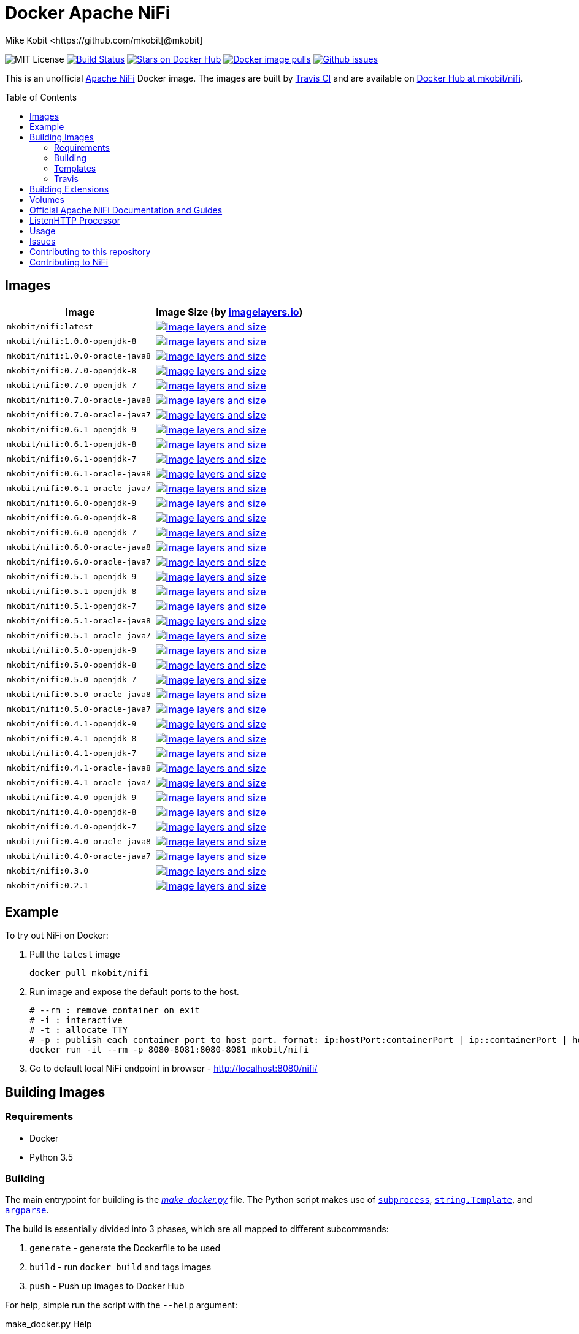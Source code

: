 = Docker Apache NiFi
Mike Kobit <https://github.com/mkobit[@mkobit]
:toc: preamble
ifdef::env-github[:badges:]
:uri-github: https://github.com/mkobit/docker-nifi
:uri-github-issues: {uri-github}/issues
:uri-imagelayers: https://imagelayers.io
:uri-travis-ci: https://travis-ci.org/mkobit/docker-nifi
:uri-docker-hub: https://hub.docker.com/r/mkobit/nifi
:uri-imagelayers-badge: https://badge.imagelayers.io/mkobit/nifi
:uri-nifi: https://nifi.apache.org
:uri-nifi-docs: {uri-nifi}/docs/nifi-docs
:uri-nifi-docs-dev-guide: {uri-nifi-docs}
:uri-nifi-jira: https://issues.apache.org/jira/browse/NIFI
:uri-nifi-mailing-lists: {uri-nifi}/mailing_lists.html
:uri-github-nifi: https://github.com/apache/nifi
:uri-shields: https://img.shields.io
:uri-shields-mit: {uri-shields}/badge/license-MIT-blue.svg
:uri-shields-docker-stars: {uri-shields}/docker/stars/mkobit/nifi.svg
:uri-shields-docker-pulls: {uri-shields}/docker/pulls/mkobit/nifi.svg
:uri-shields-github-issues: {uri-shields}/github/issues/mkobit/docker-nifi.svg

//ifdef::badges[]
image:{uri-shields-mit}[title="MIT license", alt="MIT License"]
image:https://travis-ci.org/mkobit/docker-nifi.svg?branch=master[title="Build Status", alt="Build Status", link="https://travis-ci.org/mkobit/docker-nifi"]
image:{uri-shields-docker-stars}[title="Docker repository stars", alt="Stars on Docker Hub", link="https://hub.docker.com/r/mkobit/nifi/"]
image:{uri-shields-docker-pulls}[title="Docker image pulls", alt="Docker image pulls", link="https://hub.docker.com/r/mkobit/nifi/"]
image:{uri-shields-github-issues}[title="Github issues", alt="Github issues", link="https://github.com/mkobit/docker-nifi/issues"]
//endif::[]

This is an unofficial https://nifi.apache.org/[Apache NiFi] Docker image.
The images are built by {uri-travis-ci}[Travis CI] and are available on {uri-docker-hub}[Docker Hub at mkobit/nifi].

== Images

[cols=2, options="header"]
|===
| Image
| Image Size (by {uri-imagelayers}[imagelayers.io])

| `mkobit/nifi:latest`
| image:{uri-imagelayers-badge}:latest.svg[title="Image layers and size", alt="Image layers and size",link="{uri-imagelayers}?images=mkobit%2Fnifi:latest"]

| `mkobit/nifi:1.0.0-openjdk-8`
| image:{uri-imagelayers-badge}:1.0.0-openjdk-8.svg[title="Image layers and size", alt="Image layers and size",link="{uri-imagelayers}?images=mkobit%2Fnifi:1.0.0-openjdk-8"]

| `mkobit/nifi:1.0.0-oracle-java8`
| image:{uri-imagelayers-badge}:1.0.0-oracle-java8.svg[title="Image layers and size", alt="Image layers and size",link="{uri-imagelayers}?images=mkobit%2Fnifi:1.0.0-oracle-java8"]

| `mkobit/nifi:0.7.0-openjdk-8`
| image:{uri-imagelayers-badge}:0.7.0-openjdk-8.svg[title="Image layers and size", alt="Image layers and size",link="{uri-imagelayers}?images=mkobit%2Fnifi:0.7.0-openjdk-8"]

| `mkobit/nifi:0.7.0-openjdk-7`
| image:{uri-imagelayers-badge}:0.7.0-openjdk-7.svg[title="Image layers and size", alt="Image layers and size",link="{uri-imagelayers}?images=mkobit%2Fnifi:0.7.0-openjdk-7"]

| `mkobit/nifi:0.7.0-oracle-java8`
| image:{uri-imagelayers-badge}:0.7.0-oracle-java8.svg[title="Image layers and size", alt="Image layers and size",link="{uri-imagelayers}?images=mkobit%2Fnifi:0.7.0-oracle-java8"]

| `mkobit/nifi:0.7.0-oracle-java7`
| image:{uri-imagelayers-badge}:0.7.0-oracle-java7.svg[title="Image layers and size", alt="Image layers and size",link="{uri-imagelayers}?images=mkobit%2Fnifi:0.7.0-oracle-java7"]

| `mkobit/nifi:0.6.1-openjdk-9`
| image:{uri-imagelayers-badge}:0.6.1-openjdk-9.svg[title="Image layers and size", alt="Image layers and size",link="{uri-imagelayers}?images=mkobit%2Fnifi:0.6.1-openjdk-9"]

| `mkobit/nifi:0.6.1-openjdk-8`
| image:{uri-imagelayers-badge}:0.6.1-openjdk-8.svg[title="Image layers and size", alt="Image layers and size",link="{uri-imagelayers}?images=mkobit%2Fnifi:0.6.1-openjdk-8"]

| `mkobit/nifi:0.6.1-openjdk-7`
| image:{uri-imagelayers-badge}:0.6.1-openjdk-7.svg[title="Image layers and size", alt="Image layers and size",link="{uri-imagelayers}?images=mkobit%2Fnifi:0.6.1-openjdk-7"]

| `mkobit/nifi:0.6.1-oracle-java8`
| image:{uri-imagelayers-badge}:0.6.1-oracle-java8.svg[title="Image layers and size", alt="Image layers and size",link="{uri-imagelayers}?images=mkobit%2Fnifi:0.6.1-oracle-java8"]

| `mkobit/nifi:0.6.1-oracle-java7`
| image:{uri-imagelayers-badge}:0.6.1-oracle-java7.svg[title="Image layers and size", alt="Image layers and size",link="{uri-imagelayers}?images=mkobit%2Fnifi:0.6.1-oracle-java7"]

| `mkobit/nifi:0.6.0-openjdk-9`
| image:{uri-imagelayers-badge}:0.6.0-openjdk-9.svg[title="Image layers and size", alt="Image layers and size",link="{uri-imagelayers}?images=mkobit%2Fnifi:0.6.0-openjdk-9"]

| `mkobit/nifi:0.6.0-openjdk-8`
| image:{uri-imagelayers-badge}:0.6.0-openjdk-8.svg[title="Image layers and size", alt="Image layers and size",link="{uri-imagelayers}?images=mkobit%2Fnifi:0.6.0-openjdk-8"]

| `mkobit/nifi:0.6.0-openjdk-7`
| image:{uri-imagelayers-badge}:0.6.0-openjdk-7.svg[title="Image layers and size", alt="Image layers and size",link="{uri-imagelayers}?images=mkobit%2Fnifi:0.6.0-openjdk-7"]

| `mkobit/nifi:0.6.0-oracle-java8`
| image:{uri-imagelayers-badge}:0.6.0-oracle-java8.svg[title="Image layers and size", alt="Image layers and size",link="{uri-imagelayers}?images=mkobit%2Fnifi:0.6.0-oracle-java8"]

| `mkobit/nifi:0.6.0-oracle-java7`
| image:{uri-imagelayers-badge}:0.6.0-oracle-java7.svg[title="Image layers and size", alt="Image layers and size",link="{uri-imagelayers}?images=mkobit%2Fnifi:0.6.0-oracle-java7"]

| `mkobit/nifi:0.5.1-openjdk-9`
| image:{uri-imagelayers-badge}:0.5.1-openjdk-9.svg[title="Image layers and size", alt="Image layers and size",link="{uri-imagelayers}?images=mkobit%2Fnifi:0.5.1-openjdk-9"]

| `mkobit/nifi:0.5.1-openjdk-8`
| image:{uri-imagelayers-badge}:0.5.1-openjdk-8.svg[title="Image layers and size", alt="Image layers and size",link="{uri-imagelayers}?images=mkobit%2Fnifi:0.5.1-openjdk-8"]

| `mkobit/nifi:0.5.1-openjdk-7`
| image:{uri-imagelayers-badge}:0.5.1-openjdk-7.svg[title="Image layers and size", alt="Image layers and size",link="{uri-imagelayers}?images=mkobit%2Fnifi:0.5.1-openjdk-7"]

| `mkobit/nifi:0.5.1-oracle-java8`
| image:{uri-imagelayers-badge}:0.5.1-oracle-java8.svg[title="Image layers and size", alt="Image layers and size",link="{uri-imagelayers}?images=mkobit%2Fnifi:0.5.1-oracle-java8"]

| `mkobit/nifi:0.5.1-oracle-java7`
| image:{uri-imagelayers-badge}:0.5.1-oracle-java7.svg[title="Image layers and size", alt="Image layers and size",link="{uri-imagelayers}?images=mkobit%2Fnifi:0.5.1-oracle-java7"]

| `mkobit/nifi:0.5.0-openjdk-9`
| image:{uri-imagelayers-badge}:0.5.0-openjdk-9.svg[title="Image layers and size", alt="Image layers and size",link="{uri-imagelayers}?images=mkobit%2Fnifi:0.5.0-openjdk-9"]

| `mkobit/nifi:0.5.0-openjdk-8`
| image:{uri-imagelayers-badge}:0.5.0-openjdk-8.svg[title="Image layers and size", alt="Image layers and size",link="{uri-imagelayers}?images=mkobit%2Fnifi:0.5.0-openjdk-8"]

| `mkobit/nifi:0.5.0-openjdk-7`
| image:{uri-imagelayers-badge}:0.5.0-openjdk-7.svg[title="Image layers and size", alt="Image layers and size",link="{uri-imagelayers}?images=mkobit%2Fnifi:0.5.0-openjdk-7"]

| `mkobit/nifi:0.5.0-oracle-java8`
| image:{uri-imagelayers-badge}:0.5.0-oracle-java8.svg[title="Image layers and size", alt="Image layers and size",link="{uri-imagelayers}?images=mkobit%2Fnifi:0.5.0-oracle-java8"]

| `mkobit/nifi:0.5.0-oracle-java7`
| image:{uri-imagelayers-badge}:0.5.0-oracle-java7.svg[title="Image layers and size", alt="Image layers and size",link="{uri-imagelayers}?images=mkobit%2Fnifi:0.5.0-oracle-java7"]

| `mkobit/nifi:0.4.1-openjdk-9`
| image:{uri-imagelayers-badge}:0.4.1-openjdk-9.svg[title="Image layers and size", alt="Image layers and size",link="{uri-imagelayers}?images=mkobit%2Fnifi:0.4.1-openjdk-9"]

| `mkobit/nifi:0.4.1-openjdk-8`
| image:{uri-imagelayers-badge}:0.4.1-openjdk-8.svg[title="Image layers and size", alt="Image layers and size",link="{uri-imagelayers}?images=mkobit%2Fnifi:0.4.1-openjdk-8"]

| `mkobit/nifi:0.4.1-openjdk-7`
| image:{uri-imagelayers-badge}:0.4.1-openjdk-7.svg[title="Image layers and size", alt="Image layers and size",link="{uri-imagelayers}?images=mkobit%2Fnifi:0.4.1-openjdk-7"]

| `mkobit/nifi:0.4.1-oracle-java8`
| image:{uri-imagelayers-badge}:0.4.1-oracle-java8.svg[title="Image layers and size", alt="Image layers and size",link="{uri-imagelayers}?images=mkobit%2Fnifi:0.4.1-oracle-java8"]

| `mkobit/nifi:0.4.1-oracle-java7`
| image:{uri-imagelayers-badge}:0.4.1-oracle-java7.svg[title="Image layers and size", alt="Image layers and size",link="{uri-imagelayers}?images=mkobit%2Fnifi:0.4.1-oracle-java7"]

| `mkobit/nifi:0.4.0-openjdk-9`
| image:{uri-imagelayers-badge}:0.4.0-openjdk-9.svg[title="Image layers and size", alt="Image layers and size",link="{uri-imagelayers}?images=mkobit%2Fnifi:0.4.0-openjdk-9"]

| `mkobit/nifi:0.4.0-openjdk-8`
| image:{uri-imagelayers-badge}:0.4.0-openjdk-8.svg[title="Image layers and size", alt="Image layers and size",link="{uri-imagelayers}?images=mkobit%2Fnifi:0.4.0-openjdk-8"]

| `mkobit/nifi:0.4.0-openjdk-7`
| image:{uri-imagelayers-badge}:0.4.0-openjdk-7.svg[title="Image layers and size", alt="Image layers and size",link="{uri-imagelayers}?images=mkobit%2Fnifi:0.4.0-openjdk-7"]

| `mkobit/nifi:0.4.0-oracle-java8`
| image:{uri-imagelayers-badge}:0.4.0-oracle-java8.svg[title="Image layers and size", alt="Image layers and size",link="{uri-imagelayers}?images=mkobit%2Fnifi:0.4.0-oracle-java8"]

| `mkobit/nifi:0.4.0-oracle-java7`
| image:{uri-imagelayers-badge}:0.4.0-oracle-java7.svg[title="Image layers and size", alt="Image layers and size",link="{uri-imagelayers}?images=mkobit%2Fnifi:0.4.0-oracle-java7"]

| `mkobit/nifi:0.3.0`
| image:{uri-imagelayers-badge}:0.3.0.svg[title="Image layers and size", alt="Image layers and size",link="{uri-imagelayers}?images=mkobit%2Fnifi:0.3.0"]

| `mkobit/nifi:0.2.1`
| image:{uri-imagelayers-badge}:0.2.1.svg[title="Image layers and size", alt="Image layers and size",link="{uri-imagelayers}?images=mkobit%2Fnifi:0.2.1"]
|===

== Example

To try out NiFi on Docker:

. Pull the `latest` image
+
[source,console]
----
docker pull mkobit/nifi
----

. Run image and expose the default ports to the host.
+
[source,console]
----
# --rm : remove container on exit
# -i : interactive
# -t : allocate TTY
# -p : publish each container port to host port. format: ip:hostPort:containerPort | ip::containerPort | hostPort:containerPort | containerPort
docker run -it --rm -p 8080-8081:8080-8081 mkobit/nifi
----

. Go to default local NiFi endpoint in browser - http://localhost:8080/nifi/[http://localhost:8080/nifi/]

== Building Images

=== Requirements

- Docker
- Python 3.5

=== Building

The main entrypoint for building is the link:make_docker.py[_make_docker.py_] file.
The Python script makes use of link:https://docs.python.org/3/library/subprocess.html[`subprocess`], link:https://docs.python.org/3/library/string.html#template-strings[`string.Template`], and link:https://docs.python.org/3/howto/argparse.html[`argparse`].

The build is essentially divided into 3 phases, which are all mapped to different subcommands:

. `generate` - generate the Dockerfile to be used
. `build` - run `docker build` and tags images
. `push` - Push up images to Docker Hub

For help, simple run the script with the `--help` argument:

[source,console]
.make_docker.py Help
----
./make_docker.py --help
----

To get subcommand help, you can specify `--help` for that option:

[source,console]
.make_docker.py Subcommand Help
----
./make_docker.py generate --help
----

You can see the main script uses from the link:.travis.yml[_.travis.yml] file.

==== Build example

Here is an example that would be executed on the CI system:

[source, console]
.make_docker.py build
----
./make_docker.py build \
    --template-substitutions "base_image=java:8-jre,nifi_version=0.7.0,distribution_url=http://apache.mirrors.ionfish.org" \
    --template-file templates/Dockerfile-template \
    --destination-file 0.7.0-openjdk-9.dockerfile \
    --repository mkobit/nifi \
    --tags 0.7.0-openjdk-8,latest
----

=== Templates

The Dockerfile templates can be found in the link:templates[_templates_] directory.

=== Travis

The Travis build entrypoint is the link:travis_build.sh[_travis_build.sh] script.
This script determines if it is a pull request, merge into master, or any other branch.

Pull requests are built, while commits to master trigger a build and publish to Docker Hub.

==== Travis utilities

There is a Travis-CI utility Docker image that installs the link:https://rubygems.org/gems/travis[`travis` RubyGem].
There are a couple utility scripts to build and run that image:

- link:build-travis-docker.sh[_build-travis-docker.sh_] - build the link:Dockerfile-travis[_Dockerfile-travis_] image
- link:exec-travis-docker.sh[_exec-travis-docker.sh_] - runs the link:Dockerfile-travis[_Dockerfile-travis_] image, with default arguments to lint this repository's _.travis.yml_ file

== Building Extensions

This can easily be used as a base image to create NiFi applications.
One way would be to build a https://nifi.apache.org/docs/nifi-docs/html/developer-guide.html#nars[NAR] with extensions built upon the framework and including it in your own image.
I recommend reading the https://nifi.apache.org/docs/nifi-docs/html/developer-guide.html[Developer's Guide] if you want to head down this route.

== Volumes

These are the default locations as specified by the Apache NiFi properties.
You can find more information about each of these repositories on the https://nifi.apache.org/docs/nifi-docs/html/administration-guide.html[System Administration Guide].

- `$NIFI_HOME/database_repository` - user access and flow controller history
- `$NIFI_HOME/flowfile_repository` - FlowFile attributes and current state in
the system
- `$NIFI_HOME/content_repository` - content for all the FlowFiles in the system
- `$NIFI_HOME/provenance_repository` - information related to Data Provenance

== Official Apache NiFi Documentation and Guides

- https://nifi.apache.org/docs.html[Overview]
- https://nifi.apache.org/docs/nifi-docs/html/user-guide.html[User Guide]
- https://nifi.apache.org/docs/nifi-docs/html/expression-language-guide.html[Expression Language]
- https://nifi.apache.org/quickstart.html[Development Quickstart]
- https://nifi.apache.org/developer-guide.html[Developer's Guide]
- https://nifi.apache.org/docs/nifi-docs/html/administration-guide.html[System Administrator]

== ListenHTTP Processor

The standard library has a built-in processor for an HTTP endpoint listener.
That processor is named https://nifi.apache.org/docs/nifi-docs/components/org.apache.nifi.processors.standard.ListenHTTP/index.html[`ListenHTTP`].
You should set the **Listening Port** of the instantiated processor to `8081` if you follow the instructions from above.

== Usage

This image can either be used as a base image for building on top of NiFi or just to experiment with.
I personally have not attempted to use this in a production use case.

== Issues

If you have any problems, comments, or questions with this image, feel free to reach out at {uri-github}[mkobit/docker-nifi].
If you have Apache NiFi specific questions or concerns you can reach out on one of the {uri-nifi-mailing-lists}[community mailing lists].

== Contributing to this repository

Contributing changes to this repository is extremely welcome.
If it is a larger change, it is usually best to discuss your plans first.
Please see the {uri-github-issues}[issues] to see if a similar issue already exists.

== Contributing to NiFi

The Apache NiFi source code can be found on Github at {uri-github-nifi}[apache/nifi].
You can browse issues related to the project on the {uri-nifi-jira}[Apache NiFi Jira].
